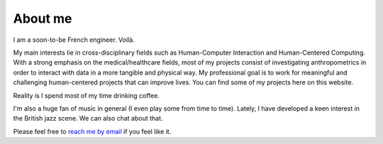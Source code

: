About me
##########

I am a soon-to-be French engineer. Voilà.

My main interests lie in cross-disciplinary fields such as Human-Computer Interaction and Human-Centered Computing.
With a strong emphasis on the medical/healthcare fields, most of my projects consist of investigating anthropometrics in order to interact with data in a more tangible and physical way.
My professional goal is to work for meaningful and challenging human-centered projects that can improve lives. You can find some of my projects here on this website.

Reality is I spend most of my time drinking coffee.

I'm also a huge fan of music in general (I even play some from time to time).
Lately, I have developed a keen interest in the British jazz scene. We can also chat about that.

Please feel free to `reach me by email <mailto:message.koji@gmail.com>`_ if you feel like it.